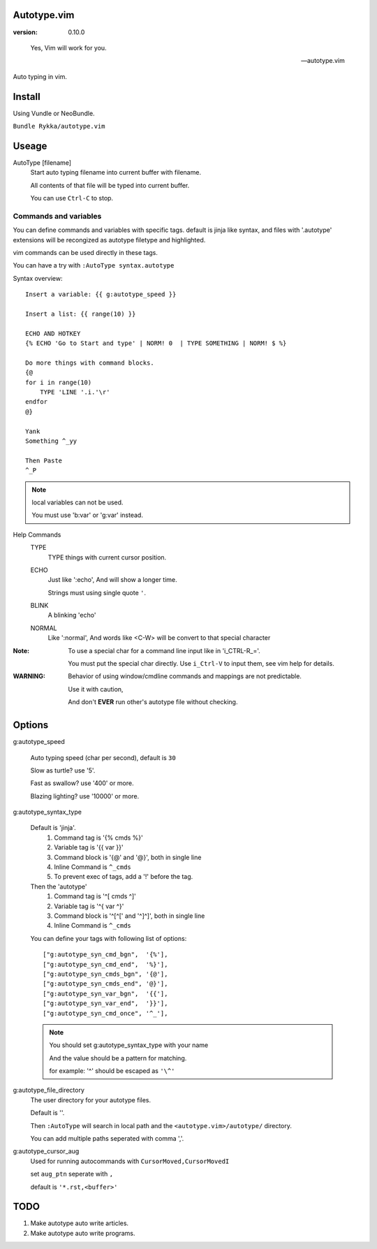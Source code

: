 Autotype.vim
============

:version: 0.10.0

..

    Yes, Vim will work for you.

    -- autotype.vim


Auto typing in vim.

.. figure:: https://github.com/Rykka/github_things/raw/master/image/autotype.gif
       :align: center


Install
=======

Using Vundle or NeoBundle.

``Bundle Rykka/autotype.vim``


Useage
======


AutoType [filename]
   Start auto typing filename into current buffer with filename.

   All contents of that file will be typed into current buffer.

   You can use ``Ctrl-C`` to stop.

Commands and variables
----------------------

You can define commands and variables with specific tags.
default is jinja like syntax, 
and files with '.autotype' extensions will be recongized as 
autotype filetype and highlighted.

vim commands can be used directly in these tags.

You can have a try with ``:AutoType syntax.autotype``

Syntax overview::

    Insert a variable: {{ g:autotype_speed }}

    Insert a list: {{ range(10) }}

    ECHO AND HOTKEY 
    {% ECHO 'Go to Start and type' | NORM! 0  | TYPE SOMETHING | NORM! $ %}

    Do more things with command blocks.
    {@
    for i in range(10)
        TYPE 'LINE '.i.'\r'
    endfor
    @}

    Yank 
    Something ^_yy

    Then Paste 
    ^_P

.. NOTE:: local variables can not be used.

   You must use 'b:var' or 'g:var' instead.


Help Commands
    TYPE
        TYPE things with current cursor position.
    ECHO
        Just like ':echo', And will show a longer time.

        Strings must using single quote ``'``.

    BLINK
        A blinking 'echo'
    NORMAL
        Like ':normal', And words like \<C-W> will be convert to that
        special character

:Note: To use a special char for a command line input
       like in 'i_CTRL-R_='. 

       You must put the special char directly.
       Use ``i_Ctrl-V`` to input them, see vim help for details.

:WARNING: Behavior of using window/cmdline commands and mappings are not predictable.
             
          Use it with caution,

          And don't **EVER** run other's autotype file without checking.

Options
=======

g:autotype_speed

    Auto typing speed (char per second), default is ``30``

    Slow as turtle? use '5'.

    Fast as swallow? use '400' or more.

    Blazing lighting? use '10000' or more.

g:autotype_syntax_type

    Default is 'jinja'.
        1. Command tag is '{% cmds %}'
        2. Variable tag is '{{ var }}'
        3. Command block is '{@' and '@}',
           both in single line
        4. Inline Command is ``^_cmds``
        5. To prevent exec of tags, add a '!' before the tag.

    Then the 'autotype'
        1. Command tag is '^[ cmds ^]'
        2. Variable tag is '^{ var ^}'
        3. Command block is '^[^[' and '^]^]',
           both in single line
        4. Inline Command is ``^_cmds``

    You can define your tags
    with following list of options::
        
            ["g:autotype_syn_cmd_bgn",  '{%'],
            ["g:autotype_syn_cmd_end",  '%}'],
            ["g:autotype_syn_cmds_bgn", '{@'],
            ["g:autotype_syn_cmds_end", '@}'],
            ["g:autotype_syn_var_bgn",  '{{'],
            ["g:autotype_syn_var_end",  '}}'],
            ["g:autotype_syn_cmd_once", '^_'],

    .. NOTE:: You should set g:autotype_syntax_type with your name

        And the value should be a pattern for matching.

        for example: '^' should be escaped as ``'\^'``

g:autotype_file_directory
    The user directory for your autotype files.

    Default is ''.

    Then ``:AutoType`` will search in local path
    and the ``<autotype.vim>/autotype/`` directory.

    You can add multiple paths seperated with comma ','.

g:autotype_cursor_aug
    Used for running autocommands with ``CursorMoved,CursorMovedI``

    set ``aug_ptn`` seperate with ``,``

    default is ``'*.rst,<buffer>'``

TODO
====

1. Make autotype auto write articles.
2. Make autotype auto write programs.
